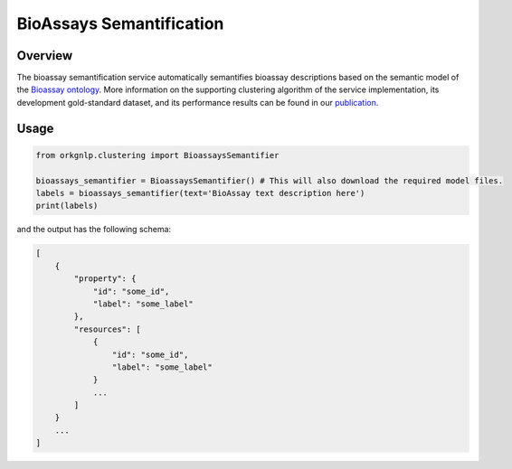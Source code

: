 BioAssays Semantification
"""""""""""""""""""""""""

Overview
*********

The bioassay semantification service automatically semantifies bioassay descriptions based on the semantic model
of the `Bioassay ontology <http://bioassayontology.org/>`_. More information on the supporting clustering algorithm of
the service implementation, its development gold-standard dataset, and its performance results can be found
in our `publication <https://doi.org/10.48550/arXiv.2111.15182>`_.

Usage
******

.. code-block:: python

    from orkgnlp.clustering import BioassaysSemantifier

    bioassays_semantifier = BioassaysSemantifier() # This will also download the required model files.
    labels = bioassays_semantifier(text='BioAssay text description here')
    print(labels)


and the output has the following schema:

.. code-block:: javascript

    [
        {
            "property": {
                "id": "some_id",
                "label": "some_label"
            },
            "resources": [
                {
                    "id": "some_id",
                    "label": "some_label"
                }
                ...
            ]
        }
        ...
    ]

